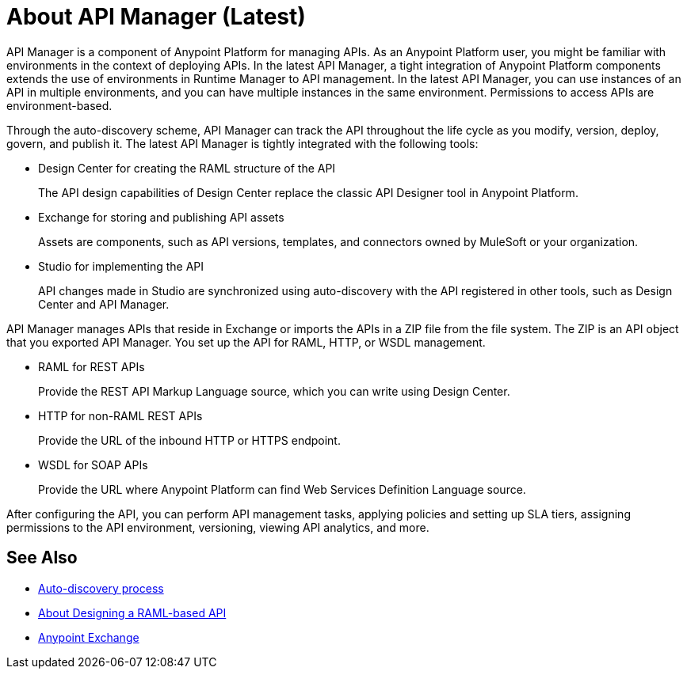 = About API Manager (Latest)
:keywords: api, manager, raml

API Manager is a component of Anypoint Platform for managing APIs. As an Anypoint Platform user, you might be familiar with environments in the context of deploying APIs. In the latest API Manager, a tight integration of Anypoint Platform components extends the use of environments in Runtime Manager to API management. In the latest API Manager, you can use instances of an API in multiple environments, and you can have multiple instances in the same environment. Permissions to access APIs are environment-based. 

Through the auto-discovery scheme, API Manager can track the API throughout the life cycle as you modify, version, deploy, govern, and publish it. The latest API Manager is tightly integrated with the following tools:

* Design Center for creating the RAML structure of the API
+
The API design capabilities of Design Center replace the classic API Designer tool in Anypoint Platform.
+
* Exchange for storing and publishing API assets
+
Assets are components, such as API versions, templates, and connectors owned by MuleSoft or your organization.
+
* Studio for implementing the API 
+
API changes made in Studio are synchronized using auto-discovery with the API registered in other tools, such as Design Center and API Manager.

API Manager manages APIs that reside in Exchange or imports the APIs in a ZIP file from the file system. The ZIP is an API object that you exported API Manager. You set up the API for RAML, HTTP, or WSDL management.

* RAML for REST APIs
+
Provide the REST API Markup Language source, which you can write using Design Center.
+
* HTTP for non-RAML REST APIs
+
Provide the URL of the inbound HTTP or HTTPS endpoint.
+
* WSDL for SOAP APIs
+
Provide the URL where Anypoint Platform can find Web Services Definition Language source.

// talk about naming, instances

After configuring the API, you can perform API management tasks, applying policies and setting up SLA tiers, assigning permissions to the API environment,
versioning, viewing API analytics, and more.


// do not include -- deployment is temporary

////
From API Manager, you can deploy an API to a Mule Runtime that runs on a server, such as CloudHub in the public cloud. You can also deploy to a private cloud or hybrid. A hybrid deployment is an API deployed on a private server but having metadata processed in the public cloud. Apps request access to APIs in Exchange, as depicted in the following diagram.

image::index-6addf.png[index-6addf]
////

== See Also

* link:/api-manager/api-auto-discovery-4[Auto-discovery process]
* link:/design-center/v/1.0/designing-api-about[About Designing a RAML-based API]
* link:/anypoint-exchange[Anypoint Exchange]
